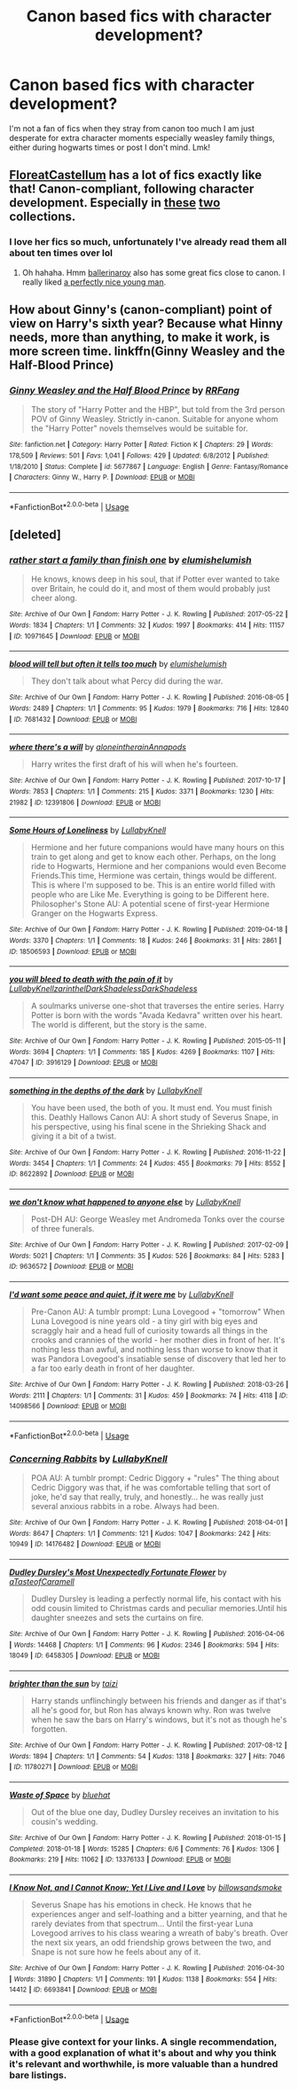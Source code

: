 #+TITLE: Canon based fics with character development?

* Canon based fics with character development?
:PROPERTIES:
:Author: heaters-gonna-heat
:Score: 11
:DateUnix: 1591562338.0
:DateShort: 2020-Jun-08
:FlairText: Request
:END:
I'm not a fan of fics when they stray from canon too much I am just desperate for extra character moments especially weasley family things, either during hogwarts times or post I don't mind. Lmk!


** [[https://archiveofourown.org/users/floreatcastellum][FloreatCastellum]] has a lot of fics exactly like that! Canon-compliant, following character development. Especially in [[https://archiveofourown.org/series/1407286][these]] [[https://archiveofourown.org/series/1344409][two]] collections.
:PROPERTIES:
:Author: sailingg
:Score: 7
:DateUnix: 1591565376.0
:DateShort: 2020-Jun-08
:END:

*** I love her fics so much, unfortunately I've already read them all about ten times over lol
:PROPERTIES:
:Author: heaters-gonna-heat
:Score: 1
:DateUnix: 1591565497.0
:DateShort: 2020-Jun-08
:END:

**** Oh hahaha. Hmm [[https://archiveofourown.org/users/ballerinaroy][ballerinaroy]] also has some great fics close to canon. I really liked [[https://archiveofourown.org/works/20914559][a perfectly nice young man]].
:PROPERTIES:
:Author: sailingg
:Score: 3
:DateUnix: 1591565827.0
:DateShort: 2020-Jun-08
:END:


** How about Ginny's (canon-compliant) point of view on Harry's sixth year? Because what Hinny needs, more than anything, to make it work, is more screen time. linkffn(Ginny Weasley and the Half-Blood Prince)
:PROPERTIES:
:Author: thrawnca
:Score: 3
:DateUnix: 1591572140.0
:DateShort: 2020-Jun-08
:END:

*** [[https://www.fanfiction.net/s/5677867/1/][*/Ginny Weasley and the Half Blood Prince/*]] by [[https://www.fanfiction.net/u/1915468/RRFang][/RRFang/]]

#+begin_quote
  The story of "Harry Potter and the HBP", but told from the 3rd person POV of Ginny Weasley. Strictly in-canon. Suitable for anyone whom the "Harry Potter" novels themselves would be suitable for.
#+end_quote

^{/Site/:} ^{fanfiction.net} ^{*|*} ^{/Category/:} ^{Harry} ^{Potter} ^{*|*} ^{/Rated/:} ^{Fiction} ^{K} ^{*|*} ^{/Chapters/:} ^{29} ^{*|*} ^{/Words/:} ^{178,509} ^{*|*} ^{/Reviews/:} ^{501} ^{*|*} ^{/Favs/:} ^{1,041} ^{*|*} ^{/Follows/:} ^{429} ^{*|*} ^{/Updated/:} ^{6/8/2012} ^{*|*} ^{/Published/:} ^{1/18/2010} ^{*|*} ^{/Status/:} ^{Complete} ^{*|*} ^{/id/:} ^{5677867} ^{*|*} ^{/Language/:} ^{English} ^{*|*} ^{/Genre/:} ^{Fantasy/Romance} ^{*|*} ^{/Characters/:} ^{Ginny} ^{W.,} ^{Harry} ^{P.} ^{*|*} ^{/Download/:} ^{[[http://www.ff2ebook.com/old/ffn-bot/index.php?id=5677867&source=ff&filetype=epub][EPUB]]} ^{or} ^{[[http://www.ff2ebook.com/old/ffn-bot/index.php?id=5677867&source=ff&filetype=mobi][MOBI]]}

--------------

*FanfictionBot*^{2.0.0-beta} | [[https://github.com/tusing/reddit-ffn-bot/wiki/Usage][Usage]]
:PROPERTIES:
:Author: FanfictionBot
:Score: 2
:DateUnix: 1591572153.0
:DateShort: 2020-Jun-08
:END:


** [deleted]
:PROPERTIES:
:Score: 2
:DateUnix: 1591566283.0
:DateShort: 2020-Jun-08
:END:

*** [[https://archiveofourown.org/works/10971645][*/rather start a family than finish one/*]] by [[https://www.archiveofourown.org/users/elumish/pseuds/elumish/users/elumish/pseuds/elumish][/elumishelumish/]]

#+begin_quote
  He knows, knows deep in his soul, that if Potter ever wanted to take over Britain, he could do it, and most of them would probably just cheer along.
#+end_quote

^{/Site/:} ^{Archive} ^{of} ^{Our} ^{Own} ^{*|*} ^{/Fandom/:} ^{Harry} ^{Potter} ^{-} ^{J.} ^{K.} ^{Rowling} ^{*|*} ^{/Published/:} ^{2017-05-22} ^{*|*} ^{/Words/:} ^{1834} ^{*|*} ^{/Chapters/:} ^{1/1} ^{*|*} ^{/Comments/:} ^{32} ^{*|*} ^{/Kudos/:} ^{1997} ^{*|*} ^{/Bookmarks/:} ^{414} ^{*|*} ^{/Hits/:} ^{11157} ^{*|*} ^{/ID/:} ^{10971645} ^{*|*} ^{/Download/:} ^{[[https://archiveofourown.org/downloads/10971645/rather%20start%20a%20family.epub?updated_at=1579638638][EPUB]]} ^{or} ^{[[https://archiveofourown.org/downloads/10971645/rather%20start%20a%20family.mobi?updated_at=1579638638][MOBI]]}

--------------

[[https://archiveofourown.org/works/7681432][*/blood will tell but often it tells too much/*]] by [[https://www.archiveofourown.org/users/elumish/pseuds/elumish/users/elumish/pseuds/elumish][/elumishelumish/]]

#+begin_quote
  They don't talk about what Percy did during the war.
#+end_quote

^{/Site/:} ^{Archive} ^{of} ^{Our} ^{Own} ^{*|*} ^{/Fandom/:} ^{Harry} ^{Potter} ^{-} ^{J.} ^{K.} ^{Rowling} ^{*|*} ^{/Published/:} ^{2016-08-05} ^{*|*} ^{/Words/:} ^{2489} ^{*|*} ^{/Chapters/:} ^{1/1} ^{*|*} ^{/Comments/:} ^{95} ^{*|*} ^{/Kudos/:} ^{1979} ^{*|*} ^{/Bookmarks/:} ^{716} ^{*|*} ^{/Hits/:} ^{12840} ^{*|*} ^{/ID/:} ^{7681432} ^{*|*} ^{/Download/:} ^{[[https://archiveofourown.org/downloads/7681432/blood%20will%20tell%20but.epub?updated_at=1589151081][EPUB]]} ^{or} ^{[[https://archiveofourown.org/downloads/7681432/blood%20will%20tell%20but.mobi?updated_at=1589151081][MOBI]]}

--------------

[[https://archiveofourown.org/works/12391806][*/where there's a will/*]] by [[https://www.archiveofourown.org/users/aloneintherain/pseuds/aloneintherain/users/Annapods/pseuds/Annapods][/aloneintherainAnnapods/]]

#+begin_quote
  Harry writes the first draft of his will when he's fourteen.
#+end_quote

^{/Site/:} ^{Archive} ^{of} ^{Our} ^{Own} ^{*|*} ^{/Fandom/:} ^{Harry} ^{Potter} ^{-} ^{J.} ^{K.} ^{Rowling} ^{*|*} ^{/Published/:} ^{2017-10-17} ^{*|*} ^{/Words/:} ^{7853} ^{*|*} ^{/Chapters/:} ^{1/1} ^{*|*} ^{/Comments/:} ^{215} ^{*|*} ^{/Kudos/:} ^{3371} ^{*|*} ^{/Bookmarks/:} ^{1230} ^{*|*} ^{/Hits/:} ^{21982} ^{*|*} ^{/ID/:} ^{12391806} ^{*|*} ^{/Download/:} ^{[[https://archiveofourown.org/downloads/12391806/where%20theres%20a%20will.epub?updated_at=1541481717][EPUB]]} ^{or} ^{[[https://archiveofourown.org/downloads/12391806/where%20theres%20a%20will.mobi?updated_at=1541481717][MOBI]]}

--------------

[[https://archiveofourown.org/works/18506593][*/Some Hours of Loneliness/*]] by [[https://www.archiveofourown.org/users/LullabyKnell/pseuds/LullabyKnell][/LullabyKnell/]]

#+begin_quote
  Hermione and her future companions would have many hours on this train to get along and get to know each other. Perhaps, on the long ride to Hogwarts, Hermione and her companions would even Become Friends.This time, Hermione was certain, things would be different. This is where I'm supposed to be. This is an entire world filled with people who are Like Me. Everything is going to be Different here. Philosopher's Stone AU: A potential scene of first-year Hermione Granger on the Hogwarts Express.
#+end_quote

^{/Site/:} ^{Archive} ^{of} ^{Our} ^{Own} ^{*|*} ^{/Fandom/:} ^{Harry} ^{Potter} ^{-} ^{J.} ^{K.} ^{Rowling} ^{*|*} ^{/Published/:} ^{2019-04-18} ^{*|*} ^{/Words/:} ^{3370} ^{*|*} ^{/Chapters/:} ^{1/1} ^{*|*} ^{/Comments/:} ^{18} ^{*|*} ^{/Kudos/:} ^{246} ^{*|*} ^{/Bookmarks/:} ^{31} ^{*|*} ^{/Hits/:} ^{2861} ^{*|*} ^{/ID/:} ^{18506593} ^{*|*} ^{/Download/:} ^{[[https://archiveofourown.org/downloads/18506593/Some%20Hours%20of%20Loneliness.epub?updated_at=1555869140][EPUB]]} ^{or} ^{[[https://archiveofourown.org/downloads/18506593/Some%20Hours%20of%20Loneliness.mobi?updated_at=1555869140][MOBI]]}

--------------

[[https://archiveofourown.org/works/3916129][*/you will bleed to death with the pain of it/*]] by [[https://www.archiveofourown.org/users/LullabyKnell/pseuds/LullabyKnell/users/zarinthel/pseuds/zarinthel/users/DarkShadeless/pseuds/DarkShadeless/users/DarkShadeless/pseuds/DarkShadeless][/LullabyKnellzarinthelDarkShadelessDarkShadeless/]]

#+begin_quote
  A soulmarks universe one-shot that traverses the entire series. Harry Potter is born with the words "Avada Kedavra" written over his heart. The world is different, but the story is the same.
#+end_quote

^{/Site/:} ^{Archive} ^{of} ^{Our} ^{Own} ^{*|*} ^{/Fandom/:} ^{Harry} ^{Potter} ^{-} ^{J.} ^{K.} ^{Rowling} ^{*|*} ^{/Published/:} ^{2015-05-11} ^{*|*} ^{/Words/:} ^{3694} ^{*|*} ^{/Chapters/:} ^{1/1} ^{*|*} ^{/Comments/:} ^{185} ^{*|*} ^{/Kudos/:} ^{4269} ^{*|*} ^{/Bookmarks/:} ^{1107} ^{*|*} ^{/Hits/:} ^{47047} ^{*|*} ^{/ID/:} ^{3916129} ^{*|*} ^{/Download/:} ^{[[https://archiveofourown.org/downloads/3916129/you%20will%20bleed%20to%20death.epub?updated_at=1578997007][EPUB]]} ^{or} ^{[[https://archiveofourown.org/downloads/3916129/you%20will%20bleed%20to%20death.mobi?updated_at=1578997007][MOBI]]}

--------------

[[https://archiveofourown.org/works/8622892][*/something in the depths of the dark/*]] by [[https://www.archiveofourown.org/users/LullabyKnell/pseuds/LullabyKnell][/LullabyKnell/]]

#+begin_quote
  You have been used, the both of you. It must end. You must finish this.  Deathly Hallows Canon AU: A short study of Severus Snape, in his perspective, using his final scene in the Shrieking Shack and giving it a bit of a twist.
#+end_quote

^{/Site/:} ^{Archive} ^{of} ^{Our} ^{Own} ^{*|*} ^{/Fandom/:} ^{Harry} ^{Potter} ^{-} ^{J.} ^{K.} ^{Rowling} ^{*|*} ^{/Published/:} ^{2016-11-22} ^{*|*} ^{/Words/:} ^{3454} ^{*|*} ^{/Chapters/:} ^{1/1} ^{*|*} ^{/Comments/:} ^{24} ^{*|*} ^{/Kudos/:} ^{455} ^{*|*} ^{/Bookmarks/:} ^{79} ^{*|*} ^{/Hits/:} ^{8552} ^{*|*} ^{/ID/:} ^{8622892} ^{*|*} ^{/Download/:} ^{[[https://archiveofourown.org/downloads/8622892/something%20in%20the%20depths.epub?updated_at=1582562329][EPUB]]} ^{or} ^{[[https://archiveofourown.org/downloads/8622892/something%20in%20the%20depths.mobi?updated_at=1582562329][MOBI]]}

--------------

[[https://archiveofourown.org/works/9636572][*/we don't know what happened to anyone else/*]] by [[https://www.archiveofourown.org/users/LullabyKnell/pseuds/LullabyKnell][/LullabyKnell/]]

#+begin_quote
  Post-DH AU: George Weasley met Andromeda Tonks over the course of three funerals.
#+end_quote

^{/Site/:} ^{Archive} ^{of} ^{Our} ^{Own} ^{*|*} ^{/Fandom/:} ^{Harry} ^{Potter} ^{-} ^{J.} ^{K.} ^{Rowling} ^{*|*} ^{/Published/:} ^{2017-02-09} ^{*|*} ^{/Words/:} ^{5021} ^{*|*} ^{/Chapters/:} ^{1/1} ^{*|*} ^{/Comments/:} ^{35} ^{*|*} ^{/Kudos/:} ^{526} ^{*|*} ^{/Bookmarks/:} ^{84} ^{*|*} ^{/Hits/:} ^{5283} ^{*|*} ^{/ID/:} ^{9636572} ^{*|*} ^{/Download/:} ^{[[https://archiveofourown.org/downloads/9636572/we%20dont%20know%20what.epub?updated_at=1520448514][EPUB]]} ^{or} ^{[[https://archiveofourown.org/downloads/9636572/we%20dont%20know%20what.mobi?updated_at=1520448514][MOBI]]}

--------------

[[https://archiveofourown.org/works/14098566][*/I'd want some peace and quiet, if it were me/*]] by [[https://www.archiveofourown.org/users/LullabyKnell/pseuds/LullabyKnell][/LullabyKnell/]]

#+begin_quote
  Pre-Canon AU: A tumblr prompt: Luna Lovegood + "tomorrow" When Luna Lovegood is nine years old - a tiny girl with big eyes and scraggly hair and a head full of curiosity towards all things in the crooks and crannies of the world - her mother dies in front of her. It's nothing less than awful, and nothing less than worse to know that it was Pandora Lovegood's insatiable sense of discovery that led her to a far too early death in front of her daughter.
#+end_quote

^{/Site/:} ^{Archive} ^{of} ^{Our} ^{Own} ^{*|*} ^{/Fandom/:} ^{Harry} ^{Potter} ^{-} ^{J.} ^{K.} ^{Rowling} ^{*|*} ^{/Published/:} ^{2018-03-26} ^{*|*} ^{/Words/:} ^{2111} ^{*|*} ^{/Chapters/:} ^{1/1} ^{*|*} ^{/Comments/:} ^{31} ^{*|*} ^{/Kudos/:} ^{459} ^{*|*} ^{/Bookmarks/:} ^{74} ^{*|*} ^{/Hits/:} ^{4118} ^{*|*} ^{/ID/:} ^{14098566} ^{*|*} ^{/Download/:} ^{[[https://archiveofourown.org/downloads/14098566/Id%20want%20some%20peace%20and.epub?updated_at=1577345623][EPUB]]} ^{or} ^{[[https://archiveofourown.org/downloads/14098566/Id%20want%20some%20peace%20and.mobi?updated_at=1577345623][MOBI]]}

--------------

*FanfictionBot*^{2.0.0-beta} | [[https://github.com/tusing/reddit-ffn-bot/wiki/Usage][Usage]]
:PROPERTIES:
:Author: FanfictionBot
:Score: 1
:DateUnix: 1591566358.0
:DateShort: 2020-Jun-08
:END:


*** [[https://archiveofourown.org/works/14176482][*/Concerning Rabbits/*]] by [[https://www.archiveofourown.org/users/LullabyKnell/pseuds/LullabyKnell][/LullabyKnell/]]

#+begin_quote
  POA AU: A tumblr prompt: Cedric Diggory + "rules" The thing about Cedric Diggory was that, if he was comfortable telling that sort of joke, he'd say that really, truly, and honestly... he was really just several anxious rabbits in a robe. Always had been.
#+end_quote

^{/Site/:} ^{Archive} ^{of} ^{Our} ^{Own} ^{*|*} ^{/Fandom/:} ^{Harry} ^{Potter} ^{-} ^{J.} ^{K.} ^{Rowling} ^{*|*} ^{/Published/:} ^{2018-04-01} ^{*|*} ^{/Words/:} ^{8647} ^{*|*} ^{/Chapters/:} ^{1/1} ^{*|*} ^{/Comments/:} ^{121} ^{*|*} ^{/Kudos/:} ^{1047} ^{*|*} ^{/Bookmarks/:} ^{242} ^{*|*} ^{/Hits/:} ^{10949} ^{*|*} ^{/ID/:} ^{14176482} ^{*|*} ^{/Download/:} ^{[[https://archiveofourown.org/downloads/14176482/Concerning%20Rabbits.epub?updated_at=1585771398][EPUB]]} ^{or} ^{[[https://archiveofourown.org/downloads/14176482/Concerning%20Rabbits.mobi?updated_at=1585771398][MOBI]]}

--------------

[[https://archiveofourown.org/works/6458305][*/Dudley Dursley's Most Unexpectedly Fortunate Flower/*]] by [[https://www.archiveofourown.org/users/aTasteofCaramell/pseuds/aTasteofCaramell][/aTasteofCaramell/]]

#+begin_quote
  Dudley Dursley is leading a perfectly normal life, his contact with his odd cousin limited to Christmas cards and peculiar memories.Until his daughter sneezes and sets the curtains on fire.
#+end_quote

^{/Site/:} ^{Archive} ^{of} ^{Our} ^{Own} ^{*|*} ^{/Fandom/:} ^{Harry} ^{Potter} ^{-} ^{J.} ^{K.} ^{Rowling} ^{*|*} ^{/Published/:} ^{2016-04-06} ^{*|*} ^{/Words/:} ^{14468} ^{*|*} ^{/Chapters/:} ^{1/1} ^{*|*} ^{/Comments/:} ^{96} ^{*|*} ^{/Kudos/:} ^{2346} ^{*|*} ^{/Bookmarks/:} ^{594} ^{*|*} ^{/Hits/:} ^{18049} ^{*|*} ^{/ID/:} ^{6458305} ^{*|*} ^{/Download/:} ^{[[https://archiveofourown.org/downloads/6458305/Dudley%20Dursleys%20Most.epub?updated_at=1558565510][EPUB]]} ^{or} ^{[[https://archiveofourown.org/downloads/6458305/Dudley%20Dursleys%20Most.mobi?updated_at=1558565510][MOBI]]}

--------------

[[https://archiveofourown.org/works/11780271][*/brighter than the sun/*]] by [[https://www.archiveofourown.org/users/taizi/pseuds/taizi][/taizi/]]

#+begin_quote
  Harry stands unflinchingly between his friends and danger as if that's all he's good for, but Ron has always known why. Ron was twelve when he saw the bars on Harry's windows, but it's not as though he's forgotten.
#+end_quote

^{/Site/:} ^{Archive} ^{of} ^{Our} ^{Own} ^{*|*} ^{/Fandom/:} ^{Harry} ^{Potter} ^{-} ^{J.} ^{K.} ^{Rowling} ^{*|*} ^{/Published/:} ^{2017-08-12} ^{*|*} ^{/Words/:} ^{1894} ^{*|*} ^{/Chapters/:} ^{1/1} ^{*|*} ^{/Comments/:} ^{54} ^{*|*} ^{/Kudos/:} ^{1318} ^{*|*} ^{/Bookmarks/:} ^{327} ^{*|*} ^{/Hits/:} ^{7046} ^{*|*} ^{/ID/:} ^{11780271} ^{*|*} ^{/Download/:} ^{[[https://archiveofourown.org/downloads/11780271/brighter%20than%20the%20sun.epub?updated_at=1569503809][EPUB]]} ^{or} ^{[[https://archiveofourown.org/downloads/11780271/brighter%20than%20the%20sun.mobi?updated_at=1569503809][MOBI]]}

--------------

[[https://archiveofourown.org/works/13376133][*/Waste of Space/*]] by [[https://www.archiveofourown.org/users/bluehat/pseuds/bluehat][/bluehat/]]

#+begin_quote
  Out of the blue one day, Dudley Dursley receives an invitation to his cousin's wedding.
#+end_quote

^{/Site/:} ^{Archive} ^{of} ^{Our} ^{Own} ^{*|*} ^{/Fandom/:} ^{Harry} ^{Potter} ^{-} ^{J.} ^{K.} ^{Rowling} ^{*|*} ^{/Published/:} ^{2018-01-15} ^{*|*} ^{/Completed/:} ^{2018-01-18} ^{*|*} ^{/Words/:} ^{15285} ^{*|*} ^{/Chapters/:} ^{6/6} ^{*|*} ^{/Comments/:} ^{76} ^{*|*} ^{/Kudos/:} ^{1306} ^{*|*} ^{/Bookmarks/:} ^{219} ^{*|*} ^{/Hits/:} ^{11062} ^{*|*} ^{/ID/:} ^{13376133} ^{*|*} ^{/Download/:} ^{[[https://archiveofourown.org/downloads/13376133/Waste%20of%20Space.epub?updated_at=1524161885][EPUB]]} ^{or} ^{[[https://archiveofourown.org/downloads/13376133/Waste%20of%20Space.mobi?updated_at=1524161885][MOBI]]}

--------------

[[https://archiveofourown.org/works/6693841][*/I Know Not, and I Cannot Know; Yet I Live and I Love/*]] by [[https://www.archiveofourown.org/users/billowsandsmoke/pseuds/billowsandsmoke][/billowsandsmoke/]]

#+begin_quote
  Severus Snape has his emotions in check. He knows that he experiences anger and self-loathing and a bitter yearning, and that he rarely deviates from that spectrum... Until the first-year Luna Lovegood arrives to his class wearing a wreath of baby's breath. Over the next six years, an odd friendship grows between the two, and Snape is not sure how he feels about any of it.
#+end_quote

^{/Site/:} ^{Archive} ^{of} ^{Our} ^{Own} ^{*|*} ^{/Fandom/:} ^{Harry} ^{Potter} ^{-} ^{J.} ^{K.} ^{Rowling} ^{*|*} ^{/Published/:} ^{2016-04-30} ^{*|*} ^{/Words/:} ^{31890} ^{*|*} ^{/Chapters/:} ^{1/1} ^{*|*} ^{/Comments/:} ^{191} ^{*|*} ^{/Kudos/:} ^{1138} ^{*|*} ^{/Bookmarks/:} ^{554} ^{*|*} ^{/Hits/:} ^{14412} ^{*|*} ^{/ID/:} ^{6693841} ^{*|*} ^{/Download/:} ^{[[https://archiveofourown.org/downloads/6693841/I%20Know%20Not%20and%20I%20Cannot.epub?updated_at=1571686960][EPUB]]} ^{or} ^{[[https://archiveofourown.org/downloads/6693841/I%20Know%20Not%20and%20I%20Cannot.mobi?updated_at=1571686960][MOBI]]}

--------------

*FanfictionBot*^{2.0.0-beta} | [[https://github.com/tusing/reddit-ffn-bot/wiki/Usage][Usage]]
:PROPERTIES:
:Author: FanfictionBot
:Score: 1
:DateUnix: 1591566369.0
:DateShort: 2020-Jun-08
:END:


*** Please give context for your links. A single recommendation, with a good explanation of what it's about and why you think it's relevant and worthwhile, is more valuable than a hundred bare listings.
:PROPERTIES:
:Author: thrawnca
:Score: 0
:DateUnix: 1591572041.0
:DateShort: 2020-Jun-08
:END:
